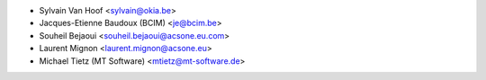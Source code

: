 * Sylvain Van Hoof <sylvain@okia.be>
* Jacques-Etienne Baudoux (BCIM) <je@bcim.be>
* Souheil Bejaoui <souheil.bejaoui@acsone.eu.com>
* Laurent Mignon <laurent.mignon@acsone.eu>
* Michael Tietz (MT Software) <mtietz@mt-software.de>
